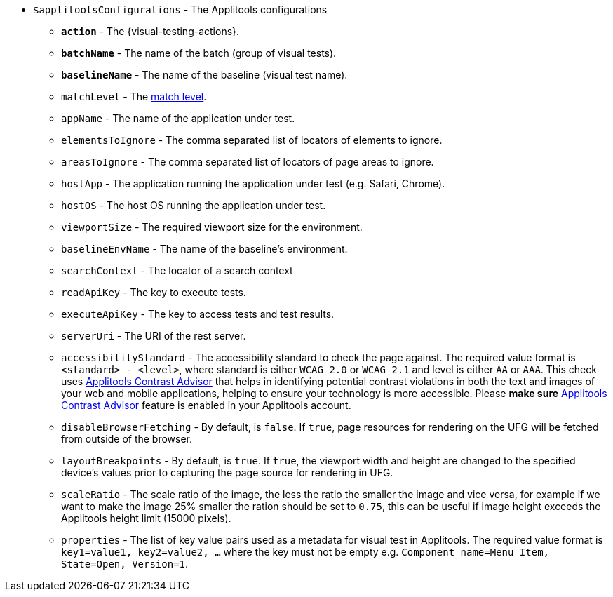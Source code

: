 :contrast-advisor: https://applitools.com/contrast-advisor/[Applitools Contrast Advisor]

* `$applitoolsConfigurations` - The Applitools configurations
** [subs=+quotes]`*action*` - The {visual-testing-actions}.
** [subs=+quotes]`*batchName*` - The name of the batch (group of visual tests).
** [subs=+quotes]`*baselineName*` - The name of the baseline (visual test name).
** `matchLevel` - The https://applitools.com/docs/common/cmn-eyes-match-levels.html#Available[match level].
** `appName` - The name of the application under test.
** `elementsToIgnore` - The comma separated list of locators of elements to ignore.
** `areasToIgnore` - The comma separated list of locators of page areas to ignore.
** `hostApp` - The application running the application under test (e.g. Safari, Chrome).
** `hostOS` - The host OS running the application under test.
** `viewportSize` - The required viewport size for the environment.
** `baselineEnvName` - The name of the baseline's environment.
** `searchContext` - The locator of a search context
** `readApiKey` - The key to execute tests.
** `executeApiKey` - The key to access tests and test results.
** `serverUri` - The URI of the rest server.
** `accessibilityStandard` - The accessibility standard to check the page against. The required value format is `<standard> - <level>`, where standard is either `WCAG 2.0` or `WCAG 2.1` and level is either `AA` or `AAA`. This check uses {contrast-advisor} that helps in identifying potential contrast violations in both the text and images of your web and mobile applications, helping to ensure your technology is more accessible. Please *make sure* {contrast-advisor} feature is enabled in your Applitools account.
** `disableBrowserFetching` - By default, is `false`.  If `true`, page resources for rendering on the UFG will be fetched from outside of the browser.
** `layoutBreakpoints` - By default, is `true`.  If `true`, the viewport width and height are changed to the specified device's values prior to capturing the page source for rendering in UFG.
** `scaleRatio` - The scale ratio of the image, the less the ratio the smaller the image and vice versa, for example if we want to make the image 25% smaller the ration should be set to `0.75`, this can be useful if image height exceeds the Applitools height limit (15000 pixels).
** `properties` - The list of key value pairs used as a metadata for visual test in Applitools. The required value format is `key1=value1, key2=value2, ...` where the key must not be empty e.g. `Component name=Menu Item, State=Open, Version=1`.
